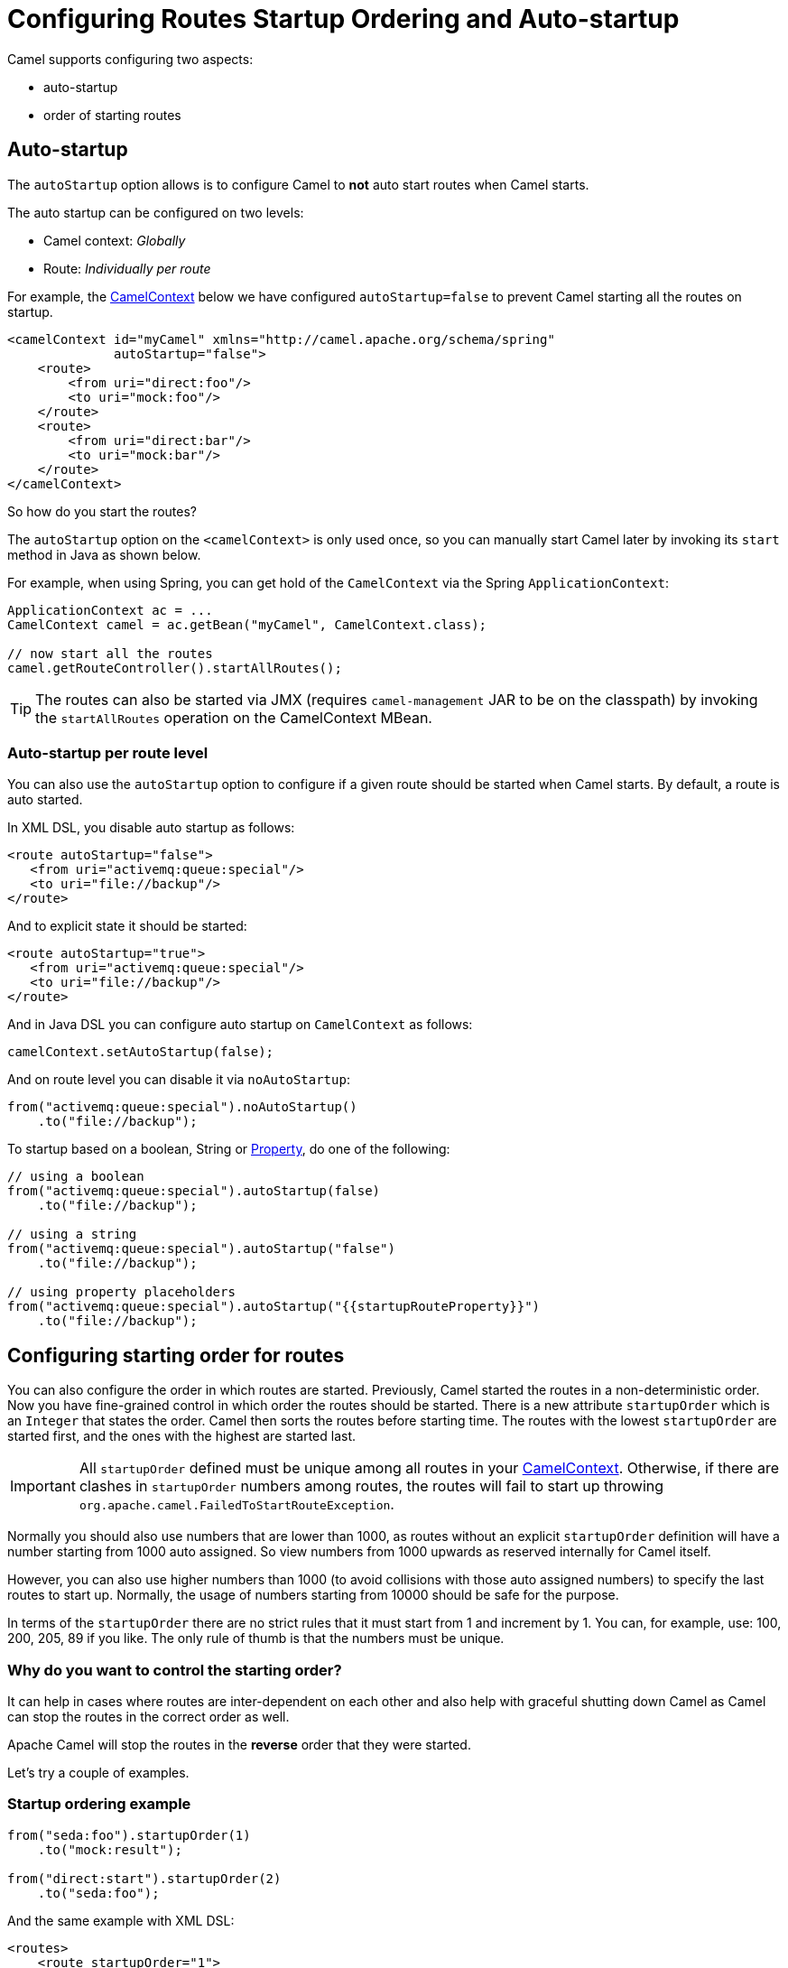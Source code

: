= Configuring Routes Startup Ordering and Auto-startup

Camel supports configuring two aspects:

* auto-startup
* order of starting routes

== Auto-startup

The `autoStartup` option allows is to configure
Camel to *not* auto start routes when Camel starts.

The auto startup can be configured on two levels:

- Camel context: _Globally_
- Route: _Individually per route_

For example, the xref:camelcontext.adoc[CamelContext] below we have configured `autoStartup=false` to
prevent Camel starting all the routes on startup.

[source,xml]
----
<camelContext id="myCamel" xmlns="http://camel.apache.org/schema/spring"
              autoStartup="false">
    <route>
        <from uri="direct:foo"/>
        <to uri="mock:foo"/>
    </route>
    <route>
        <from uri="direct:bar"/>
        <to uri="mock:bar"/>
    </route>
</camelContext>
----

So how do you start the routes?

The `autoStartup` option on the `<camelContext>` is only used once, so you
can manually start Camel later by invoking its `start` method in Java as shown
below.

For example, when using Spring, you can get hold of the `CamelContext` via
the Spring `ApplicationContext`:

[source,java]
----
ApplicationContext ac = ...
CamelContext camel = ac.getBean("myCamel", CamelContext.class);

// now start all the routes
camel.getRouteController().startAllRoutes();
----

TIP: The routes can also be started via JMX (requires `camel-management` JAR to be on the classpath) by invoking the `startAllRoutes` operation on the CamelContext MBean.

=== Auto-startup per route level

You can also use the `autoStartup` option to configure if a given route
should be started when Camel starts. By default, a route is auto started.

In XML DSL, you disable auto startup as follows:

[source,xml]
----
<route autoStartup="false">
   <from uri="activemq:queue:special"/>
   <to uri="file://backup"/>
</route>
----

And to explicit state it should be started:

[source,xml]
----
<route autoStartup="true">
   <from uri="activemq:queue:special"/>
   <to uri="file://backup"/>
</route>
----

And in Java DSL you can configure auto startup on `CamelContext` as follows:

[source,java]
----
camelContext.setAutoStartup(false);
----

And on route level you can disable it via `noAutoStartup`:

[source,java]
----
from("activemq:queue:special").noAutoStartup()
    .to("file://backup");
----

To startup based on a boolean, String or
xref:components::properties-component.adoc[Property], do one of the following:

[source,java]
----
// using a boolean
from("activemq:queue:special").autoStartup(false)
    .to("file://backup");

// using a string
from("activemq:queue:special").autoStartup("false")
    .to("file://backup");

// using property placeholders
from("activemq:queue:special").autoStartup("{{startupRouteProperty}}")
    .to("file://backup");
----

== Configuring starting order for routes

You can also configure the order in which routes are started.
Previously,
Camel started the routes in a non-deterministic order.
Now you have
fine-grained control in which order the routes should be started.
There is a
new attribute `startupOrder` which is an `Integer` that states the order.
Camel then sorts the routes before starting time.
The routes with the lowest `startupOrder` are started first, and the ones with the highest are
started last.

IMPORTANT: All `startupOrder` defined must be unique among all routes in your
xref:camelcontext.adoc[CamelContext]. Otherwise, if there are clashes in
`startupOrder` numbers among routes, the routes will fail to start up throwing
`org.apache.camel.FailedToStartRouteException`.

Normally you should also use numbers that are lower than 1000, as routes without
an explicit `startupOrder` definition will have a number starting from 1000
auto assigned. So view numbers from 1000 upwards as reserved internally
for Camel itself.

However, you can also use higher numbers than 1000
(to avoid collisions with those auto assigned numbers) to specify the last routes
to start up. Normally, the usage of numbers starting from 10000 should be safe
for the purpose.

In terms of the `startupOrder` there are no strict rules that it must
start from 1 and increment by 1.
You can, for example, use: 100, 200, 205, 89 if you like.
The only rule of thumb is that the numbers must be unique.

=== Why do you want to control the starting order?

It can help in cases where routes are inter-dependent on each other and
also help with graceful shutting down Camel as Camel can stop the routes
in the correct order as well.

Apache Camel will stop the routes in the *reverse* order that they were started.

Let's try a couple of examples.

=== Startup ordering example

[source,java]
----
from("seda:foo").startupOrder(1)
    .to("mock:result");

from("direct:start").startupOrder(2)
    .to("seda:foo");
----

And the same example with XML DSL:

[source,xml]
----
<routes>
    <route startupOrder="1">
        <from uri="seda:foo"/>
        <to uri="mock:result"/>
    </route>

    <route startupOrder="2">
        <from uri="direct:start"/>
        <to uri="seda:foo"/>
    </route>
</routes>
----

In this example, we have two routes in which we have started that the
direct:start route should be started *after* the seda:foo route.
Because direct:start is considered the input, and we want seda:foo
route to be up and running beforehand.

=== Using startOrder together with non startOrder

You can also mix and match routes with and without `startupOrder` defined.
The first two routes below have start order defined, and the last route has not.

[source,java]
----
from("seda:foo").startupOrder(1)
    .to("mock:result");

from("direct:start").startupOrder(2)
    .to("seda:foo");

from("direct:bar")
    .to("seda:bar");
----

And the same example with XML DSL:

[source,xml]
----
<routes>
    <route startupOrder="1">
        <from uri="seda:foo"/>
        <to uri="mock:result"/>
    </route>

    <route startupOrder="2">
        <from uri="direct:start"/>
        <to uri="seda:foo"/>
    </route>

    <route>
        <from uri="direct:bar"/>
        <to uri="seda:bar"/>
    </route>
</routes>
----

In the route above we have *not* defined a `startupOrder` on the last
route direct:bar in which Camel will auto assign a number for it, in
which this case will be 1000.
Therefore, the route will be started last.

So you can use this to your advantage to only assign a `startupOrder` on
the routes which really needs it.

=== Configuring routes to start up last

You can use a high number in `startupOrder` to have a specific route startup last as shown below:

[source,java]
----
// use auto assigned startup ordering
from("direct:start").to("seda:foo");

// should start first
from("seda:foo").startupOrder(1).to("mock:result");

// should start last after the default routes
from("direct:bar").startupOrder(12345).to("seda:bar");

// use auto assigned startup ordering
from("seda:bar").to("mock:other");
----

In the example above, the order of route startups should be:

1. `_seda:foo_`
2. `_direct:start_`
3. `_seda:bar_`
4. `_direct:bar_`

=== Shutting down routes

Apache Camel will shut down the routes in the *reverse* order that they were started.

See more at xref:graceful-shutdown.adoc[Graceful Shutdown].

